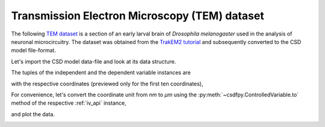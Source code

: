 

Transmission Electron Microscopy (TEM) dataset
^^^^^^^^^^^^^^^^^^^^^^^^^^^^^^^^^^^^^^^^^^^^^^

The following `TEM dataset <https://doi.org/10.1371/journal.pbio.1000502>`_ is
a section of an early larval brain of *Drosophila melanogaster* used in the
analysis of neuronal microcircuitry. The dataset was obtained
from the `TrakEM2 tutorial <http://www.ini.uzh.ch/~acardona/data.html>`_ and
subsequently converted to the CSD model file-format. 

Let's import the CSD model data-file and look at its data structure.

.. doctest::

    >>> import csdfpy as cp
    >>> import matplotlib.pyplot as plt

    >>> filename = '../../test-datasets/ssTEM/TEM.csdf'
    >>> TEM = cp.load(filename)
    >>> print(TEM.data_structure)
    {
      "CSDM": {
        "version": "1.0.0",
        "independent_variables": [
          {
            "type": "linear_spacing",
            "number_of_points": 512,
            "sampling_interval": "4.0 nm",
            "quantity": "length",
            "reciprocal": {
              "quantity": "wavenumber"
            }
          },
          {
            "type": "linear_spacing",
            "number_of_points": 512,
            "sampling_interval": "4.0 nm",
            "quantity": "length",
            "reciprocal": {
              "quantity": "wavenumber"
            }
          }
        ],
        "dependent_variables": [
          {
            "numeric_type": "uint8",
            "components": "[126, 126, ...... 164, 164]"
          }
        ]
      }
    }

The tuples of the independent and the dependent variable instances are

.. doctest::

    >>> x = TEM.independent_variables
    >>> y = TEM.dependent_variables

with the respective coordinates (previewed only for the first ten coordinates),

.. doctest::

    >>> x0 = x[0].coordinates
    >>> print(x0[:10])
    [ 0.  4.  8. 12. 16. 20. 24. 28. 32. 36.] nm

    >>> x1 = x[1].coordinates
    >>> print(x1[:10])
    [ 0.  4.  8. 12. 16. 20. 24. 28. 32. 36.] nm

For convenience, let's convert the coordinate unit from `nm` to `µm` using the
:py:meth:`~csdfpy.ControlledVariable.to` method of the respective :ref:`iv_api`
instance,

.. doctest::

    >>> x[0].to('µm')
    >>> x[1].to('µm')

and plot the data.

.. doctest::

    >>> fig, ax = plt.subplots(1,1,figsize=(5, 5))

    >>> # Set the extents of the image plot.
    >>> extent = [x0[0].value, x0[-1].value,
    ...           x1[0].value, x1[-1].value]

    >>> # Add the image plot.
    >>> im = ax.imshow(y[0].components[0], extent=extent, cmap='bone') 

    >>> # Add a colorbar.
    >>> cbar = fig.colorbar(im)
    >>> cbar.ax.set_ylabel(y[0].axis_label[0])  # doctest: +SKIP

    >>> # Set up the axes label and figure title.
    >>> ax.set_xlabel(x[0].axis_label)  # doctest: +SKIP
    >>> ax.set_ylabel(x[1].axis_label)  # doctest: +SKIP
    >>> ax.set_title(y[0].name)  # doctest: +SKIP

    >>> # Set up the grid lines.
    >>> ax.grid(color='k', linestyle='--', linewidth=0.5)
    
    >>> plt.tight_layout(pad=0, w_pad=0, h_pad=0)
    >>> plt.savefig(TEM.filename+'.pdf')
    >>> plt.show()

.. image:: /_static/TEM.csdf.pdf